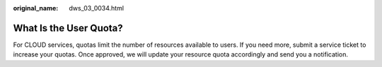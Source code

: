 :original_name: dws_03_0034.html

.. _dws_03_0034:

What Is the User Quota?
=======================

For CLOUD services, quotas limit the number of resources available to users. If you need more, submit a service ticket to increase your quotas. Once approved, we will update your resource quota accordingly and send you a notification.
